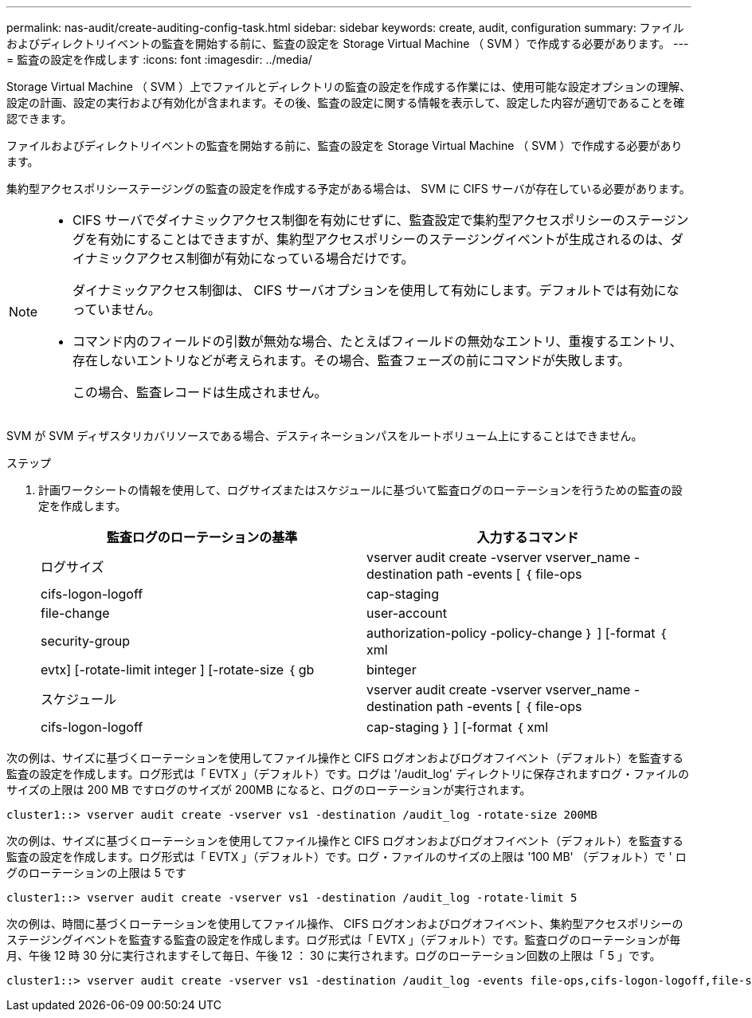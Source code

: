 ---
permalink: nas-audit/create-auditing-config-task.html 
sidebar: sidebar 
keywords: create, audit, configuration 
summary: ファイルおよびディレクトリイベントの監査を開始する前に、監査の設定を Storage Virtual Machine （ SVM ）で作成する必要があります。 
---
= 監査の設定を作成します
:icons: font
:imagesdir: ../media/


[role="lead"]
Storage Virtual Machine （ SVM ）上でファイルとディレクトリの監査の設定を作成する作業には、使用可能な設定オプションの理解、設定の計画、設定の実行および有効化が含まれます。その後、監査の設定に関する情報を表示して、設定した内容が適切であることを確認できます。

ファイルおよびディレクトリイベントの監査を開始する前に、監査の設定を Storage Virtual Machine （ SVM ）で作成する必要があります。

集約型アクセスポリシーステージングの監査の設定を作成する予定がある場合は、 SVM に CIFS サーバが存在している必要があります。

[NOTE]
====
* CIFS サーバでダイナミックアクセス制御を有効にせずに、監査設定で集約型アクセスポリシーのステージングを有効にすることはできますが、集約型アクセスポリシーのステージングイベントが生成されるのは、ダイナミックアクセス制御が有効になっている場合だけです。
+
ダイナミックアクセス制御は、 CIFS サーバオプションを使用して有効にします。デフォルトでは有効になっていません。

* コマンド内のフィールドの引数が無効な場合、たとえばフィールドの無効なエントリ、重複するエントリ、存在しないエントリなどが考えられます。その場合、監査フェーズの前にコマンドが失敗します。
+
この場合、監査レコードは生成されません。



====
SVM が SVM ディザスタリカバリソースである場合、デスティネーションパスをルートボリューム上にすることはできません。

.ステップ
. 計画ワークシートの情報を使用して、ログサイズまたはスケジュールに基づいて監査ログのローテーションを行うための監査の設定を作成します。
+
[cols="2*"]
|===
| 監査ログのローテーションの基準 | 入力するコマンド 


 a| 
ログサイズ
 a| 
vserver audit create -vserver vserver_name -destination path -events [ ｛ file-ops | cifs-logon-logoff | cap-staging | file-change | user-account | security-group | authorization-policy -policy-change ｝ ] [-format ｛ xml | evtx] [-rotate-limit integer ] [-rotate-size ｛ gb | binteger



 a| 
スケジュール
 a| 
vserver audit create -vserver vserver_name -destination path -events [ ｛ file-ops | cifs-logon-logoff | cap-staging ｝ ] [-format ｛ xml | evtx ｝ ] [-rotate-limit integer ] [--rotate-schedule-month chron_month] [--rotate-schedule-dayofweek chron_month] [-rotate-hour] chron-hour [ -dayofweek chron -hour chron -hour

[NOTE]
====
時間ベースの監査ログローテーションを設定する場合は '-rotate-schedule-minute パラメータが必要です

====
|===


次の例は、サイズに基づくローテーションを使用してファイル操作と CIFS ログオンおよびログオフイベント（デフォルト）を監査する監査の設定を作成します。ログ形式は「 EVTX 」（デフォルト）です。ログは '/audit_log' ディレクトリに保存されますログ・ファイルのサイズの上限は 200 MB ですログのサイズが 200MB になると、ログのローテーションが実行されます。

[listing]
----
cluster1::> vserver audit create -vserver vs1 -destination /audit_log -rotate-size 200MB
----
次の例は、サイズに基づくローテーションを使用してファイル操作と CIFS ログオンおよびログオフイベント（デフォルト）を監査する監査の設定を作成します。ログ形式は「 EVTX 」（デフォルト）です。ログ・ファイルのサイズの上限は '100 MB' （デフォルト）で ' ログのローテーションの上限は 5 です

[listing]
----
cluster1::> vserver audit create -vserver vs1 -destination /audit_log -rotate-limit 5
----
次の例は、時間に基づくローテーションを使用してファイル操作、 CIFS ログオンおよびログオフイベント、集約型アクセスポリシーのステージングイベントを監査する監査の設定を作成します。ログ形式は「 EVTX 」（デフォルト）です。監査ログのローテーションが毎月、午後 12 時 30 分に実行されますそして毎日、午後 12 ： 30 に実行されます。ログのローテーション回数の上限は「 5 」です。

[listing]
----
cluster1::> vserver audit create -vserver vs1 -destination /audit_log -events file-ops,cifs-logon-logoff,file-share,audit-policy-change,user-account,security-group,authorization-policy-change,cap-staging -rotate-schedule-month all -rotate-schedule-dayofweek all -rotate-schedule-hour 12 -rotate-schedule-minute 30 -rotate-limit 5
----